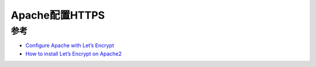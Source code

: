.. _apache_ssl:

=======================
Apache配置HTTPS
=======================

参考
======

- `Configure Apache with Let’s Encrypt <https://doc.owncloud.com/server/next/admin_manual/installation/letsencrypt/apache.html>`_
- `How to install Let’s Encrypt on Apache2 <https://upcloud.com/resources/tutorials/install-lets-encrypt-apache>`_
